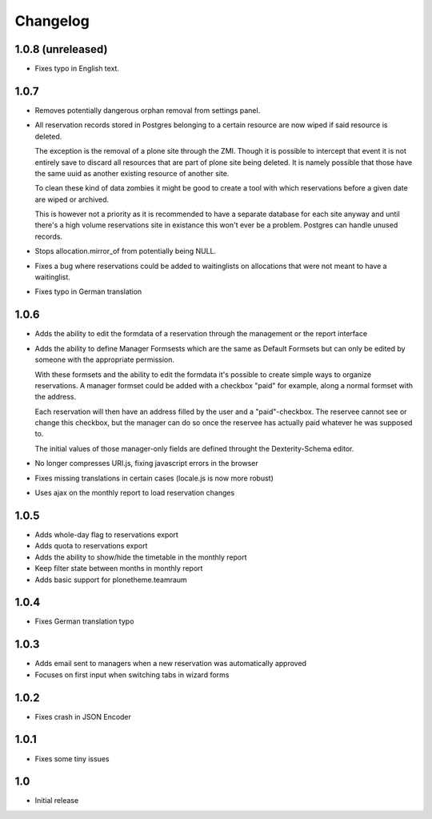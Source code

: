 
Changelog
=========

1.0.8 (unreleased)
------------------

- Fixes typo in English text.

1.0.7
-----

- Removes potentially dangerous orphan removal from settings panel.

- All reservation records stored in Postgres belonging to a certain resource
  are now wiped if said resource is deleted.

  The exception is the removal of a plone site through the ZMI. Though it is
  possible to intercept that event it is not entirely save to discard all
  resources that are part of plone site being deleted. It is namely possible
  that those have the same uuid as another existing resource of another site.

  To clean these kind of data zombies it might be good to create a tool with
  which reservations before a given date are wiped or archived.

  This is however not a priority as it is recommended to have a separate
  database for each site anyway and until there's a high volume reservations
  site in existance this won't ever be a problem. Postgres can handle unused
  records.

- Stops allocation.mirror_of from potentially being NULL.

- Fixes a bug where reservations could be added to waitinglists on allocations
  that were not meant to have a waitinglist.

- Fixes typo in German translation

1.0.6
-----

- Adds the ability to edit the formdata of a reservation through the management
  or the report interface

- Adds the ability to define Manager Formsests which are the same as Default
  Formsets but can only be edited by someone with the appropriate permission.

  With these formsets and the ability to edit the formdata it's possible to
  create simple ways to organize reservations. A manager formset could be added
  with a checkbox "paid" for example, along a normal formset with the address.

  Each reservation will then have an address filled by the user and a "paid"-checkbox.
  The reservee cannot see or change this checkbox, but the manager can do so
  once the reservee has actually paid whatever he was supposed to.

  The initial values of those manager-only fields are defined throught the
  Dexterity-Schema editor.

- No longer compresses URI.js, fixing javascript errors in the browser
- Fixes missing translations in certain cases (locale.js is now more robust)
- Uses ajax on the monthly report to load reservation changes

1.0.5
-----

- Adds whole-day flag to reservations export
- Adds quota to reservations export
- Adds the ability to show/hide the timetable in the monthly report
- Keep filter state between months in monthly report
- Adds basic support for plonetheme.teamraum

1.0.4
-----

- Fixes German translation typo

1.0.3
-----

- Adds email sent to managers when a new reservation was automatically approved
- Focuses on first input when switching tabs in wizard forms

1.0.2
-----

- Fixes crash in JSON Encoder

1.0.1
-----

- Fixes some tiny issues

1.0
---

- Initial release

